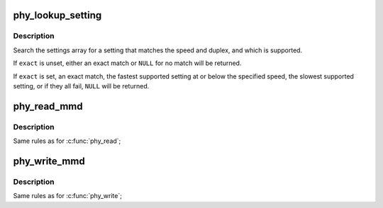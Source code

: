 .. -*- coding: utf-8; mode: rst -*-
.. src-file: drivers/net/phy/phy-core.c

.. _`phy_lookup_setting`:

phy_lookup_setting
==================

.. c:function:: const struct phy_setting *phy_lookup_setting(int speed, int duplex, const unsigned long *mask, size_t maxbit, bool exact)

    lookup a PHY setting

    :param int speed:
        speed to match

    :param int duplex:
        duplex to match

    :param const unsigned long \*mask:
        allowed link modes

    :param size_t maxbit:
        bit size of link modes

    :param bool exact:
        an exact match is required

.. _`phy_lookup_setting.description`:

Description
-----------

Search the settings array for a setting that matches the speed and
duplex, and which is supported.

If \ ``exact``\  is unset, either an exact match or \ ``NULL``\  for no match will
be returned.

If \ ``exact``\  is set, an exact match, the fastest supported setting at
or below the specified speed, the slowest supported setting, or if
they all fail, \ ``NULL``\  will be returned.

.. _`phy_read_mmd`:

phy_read_mmd
============

.. c:function:: int phy_read_mmd(struct phy_device *phydev, int devad, u32 regnum)

    Convenience function for reading a register from an MMD on a given PHY.

    :param struct phy_device \*phydev:
        The phy_device struct

    :param int devad:
        The MMD to read from (0..31)

    :param u32 regnum:
        The register on the MMD to read (0..65535)

.. _`phy_read_mmd.description`:

Description
-----------

Same rules as for \ :c:func:`phy_read`\ ;

.. _`phy_write_mmd`:

phy_write_mmd
=============

.. c:function:: int phy_write_mmd(struct phy_device *phydev, int devad, u32 regnum, u16 val)

    Convenience function for writing a register on an MMD on a given PHY.

    :param struct phy_device \*phydev:
        The phy_device struct

    :param int devad:
        The MMD to read from

    :param u32 regnum:
        The register on the MMD to read

    :param u16 val:
        value to write to \ ``regnum``\ 

.. _`phy_write_mmd.description`:

Description
-----------

Same rules as for \ :c:func:`phy_write`\ ;

.. This file was automatic generated / don't edit.


